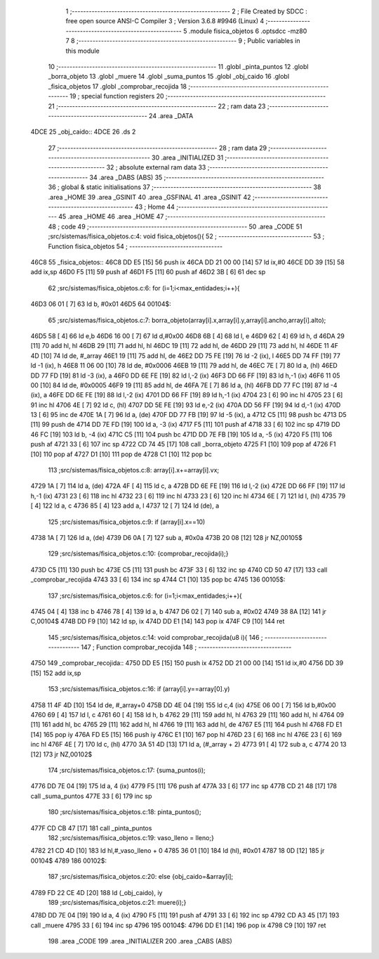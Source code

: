                               1 ;--------------------------------------------------------
                              2 ; File Created by SDCC : free open source ANSI-C Compiler
                              3 ; Version 3.6.8 #9946 (Linux)
                              4 ;--------------------------------------------------------
                              5 	.module fisica_objetos
                              6 	.optsdcc -mz80
                              7 	
                              8 ;--------------------------------------------------------
                              9 ; Public variables in this module
                             10 ;--------------------------------------------------------
                             11 	.globl _pinta_puntos
                             12 	.globl _borra_objeto
                             13 	.globl _muere
                             14 	.globl _suma_puntos
                             15 	.globl _obj_caido
                             16 	.globl _fisica_objetos
                             17 	.globl _comprobar_recojida
                             18 ;--------------------------------------------------------
                             19 ; special function registers
                             20 ;--------------------------------------------------------
                             21 ;--------------------------------------------------------
                             22 ; ram data
                             23 ;--------------------------------------------------------
                             24 	.area _DATA
   4DCE                      25 _obj_caido::
   4DCE                      26 	.ds 2
                             27 ;--------------------------------------------------------
                             28 ; ram data
                             29 ;--------------------------------------------------------
                             30 	.area _INITIALIZED
                             31 ;--------------------------------------------------------
                             32 ; absolute external ram data
                             33 ;--------------------------------------------------------
                             34 	.area _DABS (ABS)
                             35 ;--------------------------------------------------------
                             36 ; global & static initialisations
                             37 ;--------------------------------------------------------
                             38 	.area _HOME
                             39 	.area _GSINIT
                             40 	.area _GSFINAL
                             41 	.area _GSINIT
                             42 ;--------------------------------------------------------
                             43 ; Home
                             44 ;--------------------------------------------------------
                             45 	.area _HOME
                             46 	.area _HOME
                             47 ;--------------------------------------------------------
                             48 ; code
                             49 ;--------------------------------------------------------
                             50 	.area _CODE
                             51 ;src/sistemas/fisica_objetos.c:4: void fisica_objetos(){
                             52 ;	---------------------------------
                             53 ; Function fisica_objetos
                             54 ; ---------------------------------
   46C8                      55 _fisica_objetos::
   46C8 DD E5         [15]   56 	push	ix
   46CA DD 21 00 00   [14]   57 	ld	ix,#0
   46CE DD 39         [15]   58 	add	ix,sp
   46D0 F5            [11]   59 	push	af
   46D1 F5            [11]   60 	push	af
   46D2 3B            [ 6]   61 	dec	sp
                             62 ;src/sistemas/fisica_objetos.c:6: for (i=1;i<max_entidades;i++){
   46D3 06 01         [ 7]   63 	ld	b, #0x01
   46D5                      64 00104$:
                             65 ;src/sistemas/fisica_objetos.c:7: borra_objeto(array[i].x,array[i].y,array[i].ancho,array[i].alto);
   46D5 58            [ 4]   66 	ld	e,b
   46D6 16 00         [ 7]   67 	ld	d,#0x00
   46D8 6B            [ 4]   68 	ld	l, e
   46D9 62            [ 4]   69 	ld	h, d
   46DA 29            [11]   70 	add	hl, hl
   46DB 29            [11]   71 	add	hl, hl
   46DC 19            [11]   72 	add	hl, de
   46DD 29            [11]   73 	add	hl, hl
   46DE 11 4F 4D      [10]   74 	ld	de, #_array
   46E1 19            [11]   75 	add	hl, de
   46E2 DD 75 FE      [19]   76 	ld	-2 (ix), l
   46E5 DD 74 FF      [19]   77 	ld	-1 (ix), h
   46E8 11 06 00      [10]   78 	ld	de, #0x0006
   46EB 19            [11]   79 	add	hl, de
   46EC 7E            [ 7]   80 	ld	a, (hl)
   46ED DD 77 FD      [19]   81 	ld	-3 (ix), a
   46F0 DD 6E FE      [19]   82 	ld	l,-2 (ix)
   46F3 DD 66 FF      [19]   83 	ld	h,-1 (ix)
   46F6 11 05 00      [10]   84 	ld	de, #0x0005
   46F9 19            [11]   85 	add	hl, de
   46FA 7E            [ 7]   86 	ld	a, (hl)
   46FB DD 77 FC      [19]   87 	ld	-4 (ix), a
   46FE DD 6E FE      [19]   88 	ld	l,-2 (ix)
   4701 DD 66 FF      [19]   89 	ld	h,-1 (ix)
   4704 23            [ 6]   90 	inc	hl
   4705 23            [ 6]   91 	inc	hl
   4706 4E            [ 7]   92 	ld	c, (hl)
   4707 DD 5E FE      [19]   93 	ld	e,-2 (ix)
   470A DD 56 FF      [19]   94 	ld	d,-1 (ix)
   470D 13            [ 6]   95 	inc	de
   470E 1A            [ 7]   96 	ld	a, (de)
   470F DD 77 FB      [19]   97 	ld	-5 (ix), a
   4712 C5            [11]   98 	push	bc
   4713 D5            [11]   99 	push	de
   4714 DD 7E FD      [19]  100 	ld	a, -3 (ix)
   4717 F5            [11]  101 	push	af
   4718 33            [ 6]  102 	inc	sp
   4719 DD 46 FC      [19]  103 	ld	b, -4 (ix)
   471C C5            [11]  104 	push	bc
   471D DD 7E FB      [19]  105 	ld	a, -5 (ix)
   4720 F5            [11]  106 	push	af
   4721 33            [ 6]  107 	inc	sp
   4722 CD 74 45      [17]  108 	call	_borra_objeto
   4725 F1            [10]  109 	pop	af
   4726 F1            [10]  110 	pop	af
   4727 D1            [10]  111 	pop	de
   4728 C1            [10]  112 	pop	bc
                            113 ;src/sistemas/fisica_objetos.c:8: array[i].x+=array[i].vx;
   4729 1A            [ 7]  114 	ld	a, (de)
   472A 4F            [ 4]  115 	ld	c, a
   472B DD 6E FE      [19]  116 	ld	l,-2 (ix)
   472E DD 66 FF      [19]  117 	ld	h,-1 (ix)
   4731 23            [ 6]  118 	inc	hl
   4732 23            [ 6]  119 	inc	hl
   4733 23            [ 6]  120 	inc	hl
   4734 6E            [ 7]  121 	ld	l, (hl)
   4735 79            [ 4]  122 	ld	a, c
   4736 85            [ 4]  123 	add	a, l
   4737 12            [ 7]  124 	ld	(de), a
                            125 ;src/sistemas/fisica_objetos.c:9: if (array[i].x==10)
   4738 1A            [ 7]  126 	ld	a, (de)
   4739 D6 0A         [ 7]  127 	sub	a, #0x0a
   473B 20 08         [12]  128 	jr	NZ,00105$
                            129 ;src/sistemas/fisica_objetos.c:10: {comprobar_recojida(i);}
   473D C5            [11]  130 	push	bc
   473E C5            [11]  131 	push	bc
   473F 33            [ 6]  132 	inc	sp
   4740 CD 50 47      [17]  133 	call	_comprobar_recojida
   4743 33            [ 6]  134 	inc	sp
   4744 C1            [10]  135 	pop	bc
   4745                     136 00105$:
                            137 ;src/sistemas/fisica_objetos.c:6: for (i=1;i<max_entidades;i++){
   4745 04            [ 4]  138 	inc	b
   4746 78            [ 4]  139 	ld	a, b
   4747 D6 02         [ 7]  140 	sub	a, #0x02
   4749 38 8A         [12]  141 	jr	C,00104$
   474B DD F9         [10]  142 	ld	sp, ix
   474D DD E1         [14]  143 	pop	ix
   474F C9            [10]  144 	ret
                            145 ;src/sistemas/fisica_objetos.c:14: void comprobar_recojida(u8 i){
                            146 ;	---------------------------------
                            147 ; Function comprobar_recojida
                            148 ; ---------------------------------
   4750                     149 _comprobar_recojida::
   4750 DD E5         [15]  150 	push	ix
   4752 DD 21 00 00   [14]  151 	ld	ix,#0
   4756 DD 39         [15]  152 	add	ix,sp
                            153 ;src/sistemas/fisica_objetos.c:16: if (array[i].y==array[0].y)
   4758 11 4F 4D      [10]  154 	ld	de, #_array+0
   475B DD 4E 04      [19]  155 	ld	c,4 (ix)
   475E 06 00         [ 7]  156 	ld	b,#0x00
   4760 69            [ 4]  157 	ld	l, c
   4761 60            [ 4]  158 	ld	h, b
   4762 29            [11]  159 	add	hl, hl
   4763 29            [11]  160 	add	hl, hl
   4764 09            [11]  161 	add	hl, bc
   4765 29            [11]  162 	add	hl, hl
   4766 19            [11]  163 	add	hl, de
   4767 E5            [11]  164 	push	hl
   4768 FD E1         [14]  165 	pop	iy
   476A FD E5         [15]  166 	push	iy
   476C E1            [10]  167 	pop	hl
   476D 23            [ 6]  168 	inc	hl
   476E 23            [ 6]  169 	inc	hl
   476F 4E            [ 7]  170 	ld	c, (hl)
   4770 3A 51 4D      [13]  171 	ld	a, (#_array + 2)
   4773 91            [ 4]  172 	sub	a, c
   4774 20 13         [12]  173 	jr	NZ,00102$
                            174 ;src/sistemas/fisica_objetos.c:17: {suma_puntos(i);
   4776 DD 7E 04      [19]  175 	ld	a, 4 (ix)
   4779 F5            [11]  176 	push	af
   477A 33            [ 6]  177 	inc	sp
   477B CD 21 48      [17]  178 	call	_suma_puntos
   477E 33            [ 6]  179 	inc	sp
                            180 ;src/sistemas/fisica_objetos.c:18: pinta_puntos();
   477F CD CB 47      [17]  181 	call	_pinta_puntos
                            182 ;src/sistemas/fisica_objetos.c:19: vaso_lleno    =   lleno;}
   4782 21 CD 4D      [10]  183 	ld	hl,#_vaso_lleno + 0
   4785 36 01         [10]  184 	ld	(hl), #0x01
   4787 18 0D         [12]  185 	jr	00104$
   4789                     186 00102$:
                            187 ;src/sistemas/fisica_objetos.c:20: else {obj_caido=&array[i];
   4789 FD 22 CE 4D   [20]  188 	ld	(_obj_caido), iy
                            189 ;src/sistemas/fisica_objetos.c:21: muere(i);}
   478D DD 7E 04      [19]  190 	ld	a, 4 (ix)
   4790 F5            [11]  191 	push	af
   4791 33            [ 6]  192 	inc	sp
   4792 CD A3 45      [17]  193 	call	_muere
   4795 33            [ 6]  194 	inc	sp
   4796                     195 00104$:
   4796 DD E1         [14]  196 	pop	ix
   4798 C9            [10]  197 	ret
                            198 	.area _CODE
                            199 	.area _INITIALIZER
                            200 	.area _CABS (ABS)
